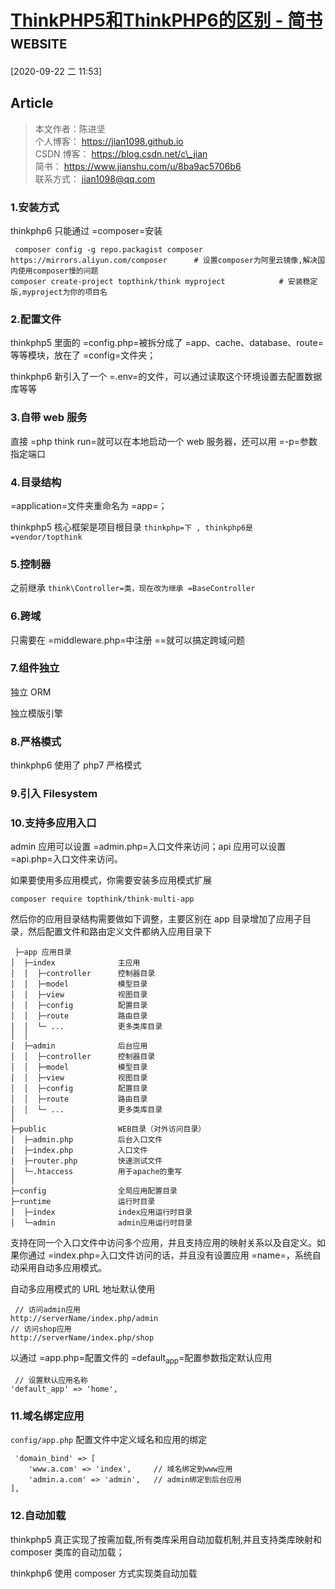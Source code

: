 * [[https://www.jianshu.com/p/6b41f8032f8e][ThinkPHP5和ThinkPHP6的区别 - 简书]] :website:

[2020-09-22 二 11:53]

** Article

#+BEGIN_QUOTE
  本文作者：陈进坚\\
  个人博客： [[https://links.jianshu.com/go?to=https%3A%2F%2Fjian1098.github.io][https://jian1098.github.io]]\\
  CSDN 博客： [[https://links.jianshu.com/go?to=https%3A%2F%2Fblog.csdn.net%2Fc_jian][https://blog.csdn.net/c\_jian]]\\
  简书： [[https://www.jianshu.com/u/8ba9ac5706b6]]\\
  联系方式： [[https://links.jianshu.com/go?to=mailto%3Ajian1098%40qq.com][jian1098@qq.com]]
#+END_QUOTE

*** 1.安装方式


thinkphp6 只能通过 =composer=安装

#+BEGIN_EXAMPLE
     composer config -g repo.packagist composer https://mirrors.aliyun.com/composer      # 设置composer为阿里云镜像,解决国内使用composer慢的问题
    composer create-project topthink/think myproject            # 安装稳定版,myproject为你的项目名
#+END_EXAMPLE

*** 2.配置文件


thinkphp5 里面的 =config.php=被拆分成了 =app、cache、database、route=等等模块，放在了 =config=文件夹；

thinkphp6 新引入了一个 =.env=的文件，可以通过读取这个环境设置去配置数据库等等

*** 3.自带 web 服务


直接 =php think run=就可以在本地启动一个 web 服务器，还可以用 =-p=参数指定端口

*** 4.目录结构


=application=文件夹重命名为 =app=；

thinkphp5 核心框架是项目根目录 =thinkphp=下 , thinkphp6是 =vendor/topthink=

*** 5.控制器


之前继承 =think\Controller=类，现在改为继承 =BaseController=

*** 6.跨域


只需要在 =middleware.php=中注册 =\think\middleware\AllowCrossDomain=就可以搞定跨域问题

*** 7.组件独立


独立 ORM

独立模版引擎

*** 8.严格模式


thinkphp6 使用了 php7 严格模式

*** 9.引入 Filesystem


*** 10.支持多应用入口


admin 应用可以设置 =admin.php=入口文件来访问；api 应用可以设置 =api.php=入口文件来访问。

如果要使用多应用模式，你需要安装多应用模式扩展

#+BEGIN_EXAMPLE
     composer require topthink/think-multi-app
#+END_EXAMPLE

然后你的应用目录结构需要做如下调整，主要区别在 app 目录增加了应用子目录，然后配置文件和路由定义文件都纳入应用目录下

#+BEGIN_EXAMPLE
     ├─app 应用目录
    │  ├─index              主应用
    │  │  ├─controller      控制器目录
    │  │  ├─model           模型目录
    │  │  ├─view            视图目录
    │  │  ├─config          配置目录
    │  │  ├─route           路由目录
    │  │  └─ ...            更多类库目录
    │  │ 
    │  ├─admin              后台应用
    │  │  ├─controller      控制器目录
    │  │  ├─model           模型目录
    │  │  ├─view            视图目录
    │  │  ├─config          配置目录
    │  │  ├─route           路由目录
    │  │  └─ ...            更多类库目录
    │
    ├─public                WEB目录（对外访问目录）
    │  ├─admin.php          后台入口文件
    │  ├─index.php          入口文件
    │  ├─router.php         快速测试文件
    │  └─.htaccess          用于apache的重写
    │
    ├─config                全局应用配置目录
    ├─runtime               运行时目录
    │  ├─index              index应用运行时目录
    │  └─admin              admin应用运行时目录
#+END_EXAMPLE

支持在同一个入口文件中访问多个应用，并且支持应用的映射关系以及自定义。如果你通过 =index.php=入口文件访问的话，并且没有设置应用 =name=，系统自动采用自动多应用模式。

自动多应用模式的 URL 地址默认使用

#+BEGIN_EXAMPLE
     // 访问admin应用
    http://serverName/index.php/admin
    // 访问shop应用
    http://serverName/index.php/shop
#+END_EXAMPLE

以通过 =app.php=配置文件的 =default_app=配置参数指定默认应用

#+BEGIN_EXAMPLE
     // 设置默认应用名称
    'default_app' => 'home',
#+END_EXAMPLE

*** 11.域名绑定应用


=config/app.php= 配置文件中定义域名和应用的绑定

#+BEGIN_EXAMPLE
     'domain_bind' => [
        'www.a.com' => 'index',     // 域名绑定到www应用
        'admin.a.com' => 'admin',   // admin绑定到后台应用
    ], 
#+END_EXAMPLE

*** 12.自动加载


thinkphp5 真正实现了按需加载,所有类库采用自动加载机制,并且支持类库映射和 composer 类库的自动加载；

thinkphp6 使用 composer 方式实现类自动加载
